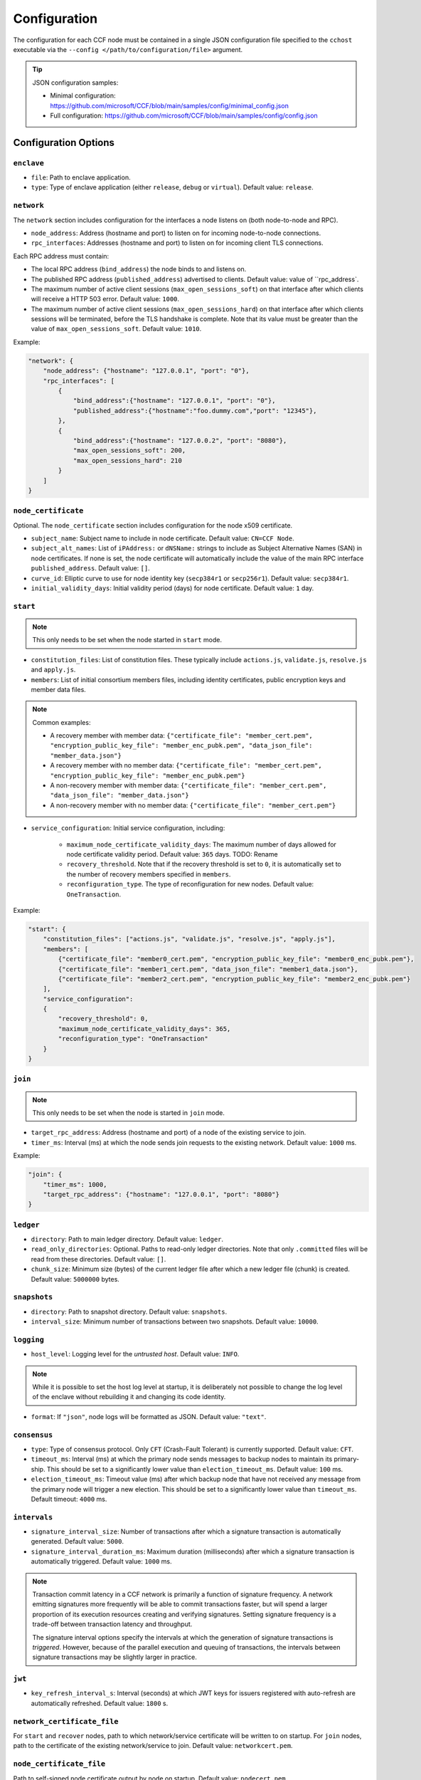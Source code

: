 Configuration
=============

The configuration for each CCF node must be contained in a single JSON configuration file specified to the ``cchost`` executable via the ``--config </path/to/configuration/file>`` argument.

.. tip:: JSON configuration samples:

    - Minimal configuration: https://github.com/microsoft/CCF/blob/main/samples/config/minimal_config.json
    - Full configuration: https://github.com/microsoft/CCF/blob/main/samples/config/config.json

Configuration Options
---------------------

``enclave``
~~~~~~~~~~

- ``file``: Path to enclave application.
- ``type``: Type of enclave application (either ``release``, ``debug`` or ``virtual``). Default value: ``release``.

``network``
~~~~~~~~~~~

The ``network`` section includes configuration for the interfaces a node listens on (both node-to-node and RPC).

- ``node_address``: Address (hostname and port) to listen on for incoming node-to-node connections.

- ``rpc_interfaces``: Addresses (hostname and port) to listen on for incoming client TLS connections.
Each RPC address must contain:

- The local RPC address (``bind_address``) the node binds to and listens on.
- The published RPC address (``published_address``) advertised to clients. Default value: value of ``rpc_address`.
- The maximum number of active client sessions (``max_open_sessions_soft``) on that interface after which clients will receive a HTTP 503 error. Default value: ``1000``.
- The maximum number of active client sessions (``max_open_sessions_hard``) on that interface after which clients sessions will be terminated, before the TLS handshake is complete. Note that its value must be greater than the value of ``max_open_sessions_soft``. Default value: ``1010``.

Example:

.. code-block:: json

    "network": {
        "node_address": {"hostname": "127.0.0.1", "port": "0"},
        "rpc_interfaces": [
            {
                "bind_address":{"hostname": "127.0.0.1", "port": "0"},
                "published_address":{"hostname":"foo.dummy.com","port": "12345"},
            },
            {
                "bind_address":{"hostname": "127.0.0.2", "port": "8080"},
                "max_open_sessions_soft": 200,
                "max_open_sessions_hard": 210
            }
        ]
    }

``node_certificate``
~~~~~~~~~~~~~~~~~~~~

Optional. The ``node_certificate`` section includes configuration for the node x509 certificate.

- ``subject_name``: Subject name to include in node certificate. Default value: ``CN=CCF Node``.
- ``subject_alt_names``: List of ``iPAddress:`` or ``dNSName:`` strings to include as Subject Alternative Names (SAN) in node certificates. If none is set, the node certificate will automatically include the value of the main RPC interface ``published_address``. Default value: ``[]``.
- ``curve_id``: Elliptic curve to use for node identity key (``secp384r1`` or ``secp256r1``). Default value: ``secp384r1``.
- ``initial_validity_days``: Initial validity period (days) for node certificate. Default value: ``1`` day.

.. _start configuration:

``start``
~~~~~~~~~

.. note:: This only needs to be set when the node started in ``start`` mode.

- ``constitution_files``: List of constitution files. These typically include ``actions.js``, ``validate.js``, ``resolve.js`` and ``apply.js``.

- ``members``: List of initial consortium members files, including identity certificates, public encryption keys and member data files.

.. note:: Common examples:

    - A recovery member with member data: ``{"certificate_file": "member_cert.pem", "encryption_public_key_file": "member_enc_pubk.pem", "data_json_file": "member_data.json"}``
    - A recovery member with no member data: ``{"certificate_file": "member_cert.pem", "encryption_public_key_file": "member_enc_pubk.pem"}``
    - A non-recovery member with member data: ``{"certificate_file": "member_cert.pem", "data_json_file": "member_data.json"}``
    - A non-recovery member with no member data: ``{"certificate_file": "member_cert.pem"}``

- ``service_configuration``: Initial service configuration, including:

    - ``maximum_node_certificate_validity_days``: The maximum number of days allowed for node certificate validity period. Default value: ``365`` days. TODO: Rename
    - ``recovery_threshold``. Note that if the recovery threshold is set to ``0``, it is automatically set to the number of recovery members specified in ``members``.
    - ``reconfiguration_type``. The type of reconfiguration for new nodes. Default value: ``OneTransaction``.

Example:

.. code-block:: json

    "start": {
        "constitution_files": ["actions.js", "validate.js", "resolve.js", "apply.js"],
        "members": [
            {"certificate_file": "member0_cert.pem", "encryption_public_key_file": "member0_enc_pubk.pem"},
            {"certificate_file": "member1_cert.pem", "data_json_file": "member1_data.json"},
            {"certificate_file": "member2_cert.pem", "encryption_public_key_file": "member2_enc_pubk.pem"}
        ],
        "service_configuration":
        {
            "recovery_threshold": 0,
            "maximum_node_certificate_validity_days": 365,
            "reconfiguration_type": "OneTransaction"
        }
    }

.. _join configuration:

``join``
~~~~~~~~

.. note:: This only needs to be set when the node is started in ``join`` mode.

- ``target_rpc_address``: Address (hostname and port) of a node of the existing service to join.
- ``timer_ms``: Interval (ms) at which the node sends join requests to the existing network. Default value: ``1000`` ms.

Example:

.. code-block:: json

    "join": {
        "timer_ms": 1000,
        "target_rpc_address": {"hostname": "127.0.0.1", "port": "8080"}
    }

``ledger``
~~~~~~~~~~

- ``directory``: Path to main ledger directory. Default value: ``ledger``.
- ``read_only_directories``: Optional. Paths to read-only ledger directories. Note that only ``.committed`` files will be read from these directories. Default value: ``[]``.
- ``chunk_size``: Minimum size (bytes) of the current ledger file after which a new ledger file (chunk) is created. Default value: ``5000000`` bytes.

``snapshots``
~~~~~~~~~~~~~

- ``directory``: Path to snapshot directory. Default value: ``snapshots``.
- ``interval_size``: Minimum number of transactions between two snapshots. Default value: ``10000``.

``logging``
~~~~~~~~~~~

- ``host_level``: Logging level for the `untrusted host`. Default value: ``INFO``.

.. note:: While it is possible to set the host log level at startup, it is deliberately not possible to change the log level of the enclave without rebuilding it and changing its code identity.

- ``format``: If ``"json"``, node logs will be formatted as JSON. Default value: ``"text"``.

``consensus``
~~~~~~~~~~~~~

- ``type``: Type of consensus protocol. Only ``CFT`` (Crash-Fault Tolerant) is currently supported. Default value: ``CFT``.
- ``timeout_ms``: Interval (ms) at which the primary node sends messages to backup nodes to maintain its primary-ship. This should be set to a significantly lower value than ``election_timeout_ms``. Default value: ``100`` ms.
- ``election_timeout_ms``: Timeout value (ms) after which backup node that have not received any message from the primary node will trigger a new election. This should be set to a significantly lower value than ``timeout_ms``. Default timeout: ``4000`` ms.

``intervals``
~~~~~~~~~~~~~

- ``signature_interval_size``: Number of transactions after which a signature transaction is automatically generated. Default value: ``5000``.
- ``signature_interval_duration_ms``: Maximum duration (milliseconds) after which a signature transaction is automatically triggered. Default value: ``1000`` ms.

.. note::
    Transaction commit latency in a CCF network is primarily a function of signature frequency. A network emitting signatures more frequently will be able to commit transactions faster, but will spend a larger proportion of its execution resources creating and verifying signatures. Setting signature frequency is a trade-off between transaction latency and throughput.

    The signature interval options specify the intervals at which the generation of signature transactions is `triggered`. However, because of the parallel execution and queuing of transactions, the intervals between signature transactions may be slightly larger in practice.

``jwt``
~~~~~~~

- ``key_refresh_interval_s``: Interval (seconds) at which JWT keys for issuers registered with auto-refresh are automatically refreshed. Default value: ``1800`` s.

``network_certificate_file``
~~~~~~~~~~~~~~~~~~~~~~~~~~~~

For ``start`` and ``recover`` nodes, path to which network/service certificate will be written to on startup. For ``join`` nodes, path to the certificate of the existing network/service to join. Default value: ``networkcert.pem``.

``node_certificate_file``
~~~~~~~~~~~~~~~~~~~~~~~~~

Path to self-signed node certificate output by node on startup. Default value: ``nodecert.pem``.

``node_pid_file``
~~~~~~~~~~~~~~~~~

Path to file in which ``cchost`` process identifier (PID) will be written to on startup. Default value: ``cchost.pid``.

``node_address_file``
~~~~~~~~~~~~~~~~~~~~~

Optional. Path to file in which node address (hostname and port) will be written to on startup.
This option is particularly useful when binding to port ``0`` and getting auto-assigned a port by the OS.

``rpc_addresses_file``
~~~~~~~~~~~~~~~~~~~~~~

Optional. Path to file in which all RPC addresses (hostnames and ports) will be written to on startup.
This option is particularly useful when binding to port ``0`` and getting auto-assigned a port by the OS.

Advanced Configuration Options
------------------------------

.. warning:: The following configuration options have sensible default values and should be modified with care.

``tick_period_ms``
~~~~~~~~~~~~~~~~~~

Interval (milliseconds) at which the enclave time will be updated by the host. Default value: ``10`` ms.

``io_logging_threshold_ns``
~~~~~~~~~~~~~~~~~~~~~~~~~~~

Maximum duration (nanoseconds) of I/O operations (ledger and snapshots) after which slow operations will be logged to node's log. Default value: ``10000000`` ns.

``node_client_interface``
~~~~~~~~~~~~~~~~~~~~~~~~~

Address to bind to for node-to-node client connections. If unspecified, this is automatically assigned by the OS.
This option is particularly useful for testing purposes (e.g. establishing network partitions between nodes).

``client_connection_timeout_ms``
~~~~~~~~~~~~~~~~~~~~~~~~~~~~~~~~

Maximum duration (milliseconds) after which unestablished client connections will be marked as timed out and either re-established or discarded. Default value: ``2000`` ms.

``worker_threads``
~~~~~~~~~~~~~~~~~~

Experimental. Number of additional threads processing incoming client requests in the enclave. Default value: ``0``.

``memory``
~~~~~~~~~~

- ``circuit_size_shift``: Size of the internal host-enclave ringbuffers, as a power of 2. Default value: ``22`` (``4,194,304`` bytes).
- ``max_msg_size_shift``: Maximum size for a message sent over the ringbuffer, as a power of 2. Messages may be split into multiple fragments, but this limits the total size of the sum of those fragments. Default value: ``24`` (``16,777,216`` bytes).
- ``max_fragment_size_shift``: Maximum size of individual ringbuffer message fragments, as a power of 2. Messages larger than this will be split into multiple fragments Default value: ``16`` (``65,536`` bytes).